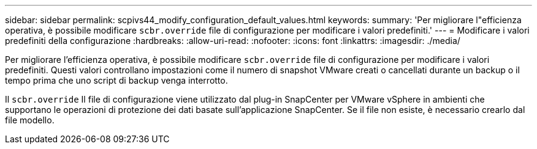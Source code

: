 ---
sidebar: sidebar 
permalink: scpivs44_modify_configuration_default_values.html 
keywords:  
summary: 'Per migliorare l"efficienza operativa, è possibile modificare `scbr.override` file di configurazione per modificare i valori predefiniti.' 
---
= Modificare i valori predefiniti della configurazione
:hardbreaks:
:allow-uri-read: 
:nofooter: 
:icons: font
:linkattrs: 
:imagesdir: ./media/


Per migliorare l'efficienza operativa, è possibile modificare `scbr.override` file di configurazione per modificare i valori predefiniti. Questi valori controllano impostazioni come il numero di snapshot VMware creati o cancellati durante un backup o il tempo prima che uno script di backup venga interrotto.

Il `scbr.override` Il file di configurazione viene utilizzato dal plug-in SnapCenter per VMware vSphere in ambienti che supportano le operazioni di protezione dei dati basate sull'applicazione SnapCenter. Se il file non esiste, è necessario crearlo dal file modello.
